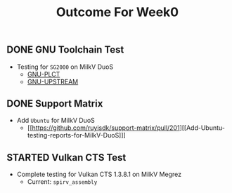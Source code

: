 #+TITLE: Outcome For Week0

** DONE GNU Toolchain Test
- Testing for ~SG2000~ on MilkV DuoS
  - [[https://github.com/QA-Team-lo/ruyisdk-gnu-tests/blob/main/gnu-plct/SG2000/README.md][GNU-PLCT]]
  - [[https://github.com/QA-Team-lo/ruyisdk-gnu-tests/blob/main/gnu-upstream/SG2000/README.md][GNU-UPSTREAM]]

** DONE Support Matrix
- Add ~Ubuntu~ for MilkV DuoS
  - [[https://github.com/ruyisdk/support-matrix/pull/201][[Add-Ubuntu-testing-reports-for-MilkV-DuoS]​]]
    
** STARTED Vulkan CTS Test
- Complete testing for Vulkan CTS 1.3.8.1 on MilkV Megrez
  - Current: ~spirv_assembly~
